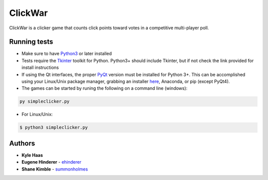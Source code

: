ClickWar
========

ClickWar is a clicker game that counts click points toward votes in a competitive multi-player poll.

Running tests
~~~~~~~~~~~~~

* Make sure to have Python3_ or later installed
* Tests require the Tkinter_ toolkit for Python. Python3+ should include Tkinter, but if not check the link provided for install instructions
* If using the Qt interfaces, the proper PyQt_ version must be installed for Python 3+.  This can be accomplished using your Linux/Unix package manager, grabbing an installer here_, Anaconda, or pip (except PyQt4).
* The games can be started by runing the following on a command line (windows):

.. code:: bash

   py simpleclicker.py

* For Linux/Unix:   

.. code:: bash
   
   $ python3 simpleclicker.py

Authors
~~~~~~~

* **Kyle Haas**
* **Eugene Hinderer** - ehinderer_
* **Shane Kimble** - summonholmes_

.. _Python3: https://www.python.org/downloads/
.. _Tkinter: http://www.tkdocs.com/tutorial/install.html
.. _PyQt: https://www.riverbankcomputing.com/software/pyqt/intro
.. _here: https://sourceforge.net/projects/pyqt/files/
.. _ehinderer: https://github.com/ehinderer
.. _summonholmes: https://github.com/summonholmes
